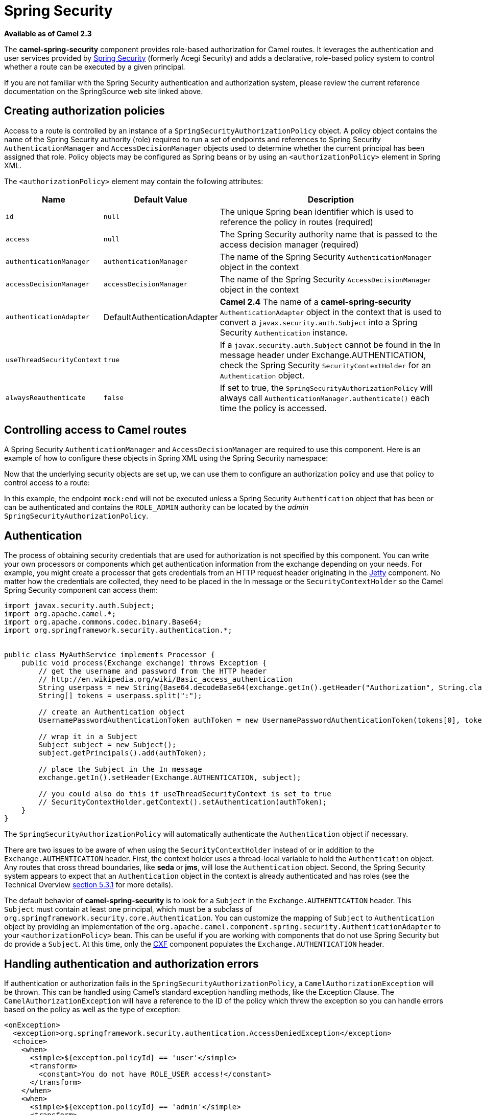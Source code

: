 [[SpringSecurity-SpringSecurity]]
= Spring Security
//THIS FILE IS COPIED: EDIT THE SOURCE FILE:
:page-source: components/camel-spring-security/src/main/docs/spring-security.adoc

*Available as of Camel 2.3*

The *camel-spring-security* component provides role-based authorization
for Camel routes. It leverages the authentication and user services
provided by
http://static.springsource.org/spring-security/site/index.html[Spring
Security] (formerly Acegi Security) and adds a declarative, role-based
policy system to control whether a route can be executed by a given
principal.

If you are not familiar with the Spring Security authentication and
authorization system, please review the current reference documentation
on the SpringSource web site linked above.

[[SpringSecurity-Creatingauthorizationpolicies]]
== Creating authorization policies

Access to a route is controlled by an instance of a
`SpringSecurityAuthorizationPolicy` object. A policy object contains the
name of the Spring Security authority (role) required to run a set of
endpoints and references to Spring Security `AuthenticationManager` and
`AccessDecisionManager` objects used to determine whether the current
principal has been assigned that role. Policy objects may be configured
as Spring beans or by using an `<authorizationPolicy>` element in Spring
XML.

The `<authorizationPolicy>` element may contain the following
attributes:

[width="100%",cols="10%,10%,80%",options="header",]
|=======================================================================
|Name |Default Value |Description

|`id` |`null` |The unique Spring bean identifier which is used to reference the policy
in routes (required)

|`access` |`null` |The Spring Security authority name that is passed to the access decision
manager (required)

|`authenticationManager` |`authenticationManager` |The name of the Spring Security `AuthenticationManager` object in the
context

|`accessDecisionManager` |`accessDecisionManager` |The name of the Spring Security `AccessDecisionManager` object in the
context

|`authenticationAdapter` |DefaultAuthenticationAdapter |*Camel 2.4* The name of a *camel-spring-security*
`AuthenticationAdapter` object in the context that is used to convert a
`javax.security.auth.Subject` into a Spring Security `Authentication`
instance.

|`useThreadSecurityContext` |`true` |If a `javax.security.auth.Subject` cannot be found in the In message
header under Exchange.AUTHENTICATION, check the Spring Security
`SecurityContextHolder` for an `Authentication` object.

|`alwaysReauthenticate` |`false` |If set to true, the `SpringSecurityAuthorizationPolicy` will always call
`AuthenticationManager.authenticate()` each time the policy is accessed.
|=======================================================================

[[SpringSecurity-ControllingaccesstoCamelroutes]]
== Controlling access to Camel routes

A Spring Security `AuthenticationManager` and `AccessDecisionManager`
are required to use this component. Here is an example of how to
configure these objects in Spring XML using the Spring Security
namespace:

Now that the underlying security objects are set up, we can use them to
configure an authorization policy and use that policy to control access
to a route:

In this example, the endpoint `mock:end` will not be executed unless a
Spring Security `Authentication` object that has been or can be
authenticated and contains the `ROLE_ADMIN` authority can be located by
the _admin_ `SpringSecurityAuthorizationPolicy`.

[[SpringSecurity-Authentication]]
== Authentication

The process of obtaining security credentials that are used for
authorization is not specified by this component. You can write your own
processors or components which get authentication information from the
exchange depending on your needs. For example, you might create a
processor that gets credentials from an HTTP request header originating
in the xref:jetty-component.adoc[Jetty] component. No matter how the credentials
are collected, they need to be placed in the In message or the
`SecurityContextHolder` so the Camel Spring Security component can access them:

[source,java]
----------------------------------------------------------------------------------------------------------------------
import javax.security.auth.Subject;
import org.apache.camel.*;
import org.apache.commons.codec.binary.Base64;
import org.springframework.security.authentication.*;


public class MyAuthService implements Processor {
    public void process(Exchange exchange) throws Exception {
        // get the username and password from the HTTP header
        // http://en.wikipedia.org/wiki/Basic_access_authentication
        String userpass = new String(Base64.decodeBase64(exchange.getIn().getHeader("Authorization", String.class)));
        String[] tokens = userpass.split(":");
        
        // create an Authentication object
        UsernamePasswordAuthenticationToken authToken = new UsernamePasswordAuthenticationToken(tokens[0], tokens[1]);

        // wrap it in a Subject
        Subject subject = new Subject();
        subject.getPrincipals().add(authToken);

        // place the Subject in the In message
        exchange.getIn().setHeader(Exchange.AUTHENTICATION, subject);

        // you could also do this if useThreadSecurityContext is set to true
        // SecurityContextHolder.getContext().setAuthentication(authToken);
    }
}
----------------------------------------------------------------------------------------------------------------------

The `SpringSecurityAuthorizationPolicy` will automatically authenticate
the `Authentication` object if necessary.

There are two issues to be aware of when using the
`SecurityContextHolder` instead of or in addition to the
`Exchange.AUTHENTICATION` header. First, the context holder uses a
thread-local variable to hold the `Authentication` object. Any routes
that cross thread boundaries, like *seda* or *jms*, will lose the
`Authentication` object. Second, the Spring Security system appears to
expect that an `Authentication` object in the context is already
authenticated and has roles (see the Technical Overview
http://static.springsource.org/spring-security/site/docs/3.0.x/reference/technical-overview.html#tech-intro-authentication[section
5.3.1] for more details).

The default behavior of *camel-spring-security* is to look for a
`Subject` in the `Exchange.AUTHENTICATION` header. This `Subject` must
contain at least one principal, which must be a subclass of
`org.springframework.security.core.Authentication`. You can customize
the mapping of `Subject` to `Authentication` object by providing an
implementation of the
`org.apache.camel.component.spring.security.AuthenticationAdapter` to
your `<authorizationPolicy>` bean. This can be useful if you are working
with components that do not use Spring Security but do provide a
`Subject`. At this time, only the xref:cxf-component.adoc[CXF] component populates
the `Exchange.AUTHENTICATION` header.

[[SpringSecurity-Handlingauthenticationandauthorizationerrors]]
== Handling authentication and authorization errors

If authentication or authorization fails in the
`SpringSecurityAuthorizationPolicy`, a `CamelAuthorizationException`
will be thrown. This can be handled using Camel's standard exception
handling methods, like the Exception Clause.
The `CamelAuthorizationException` will have a reference to the ID of the
policy which threw the exception so you can handle errors based on the
policy as well as the type of exception:

[source,xml]
------------------------------------------------------------------------------------------
<onException>
  <exception>org.springframework.security.authentication.AccessDeniedException</exception>
  <choice>
    <when>
      <simple>${exception.policyId} == 'user'</simple>
      <transform>
        <constant>You do not have ROLE_USER access!</constant>
      </transform>
    </when>
    <when>
      <simple>${exception.policyId} == 'admin'</simple>
      <transform>
        <constant>You do not have ROLE_ADMIN access!</constant>
      </transform>
    </when>
  </choice>
</onException>
------------------------------------------------------------------------------------------

[[SpringSecurity-Dependencies]]
== Dependencies

Maven users will need to add the following dependency to their `pom.xml`
for this component:

[source,xml]
-------------------------------------------------
 
<dependency> 
  <groupId>org.apache.camel</groupId> 
  <artifactId>camel-spring-security</artifactId> 
  <version>2.4.0</version> 
</dependency> 
-------------------------------------------------

This dependency will also pull in
`org.springframework.security:spring-security-core:3.0.3.RELEASE` and
`org.springframework.security:spring-security-config:3.0.3.RELEASE`.

[[SpringSecurity-SeeAlso]]

